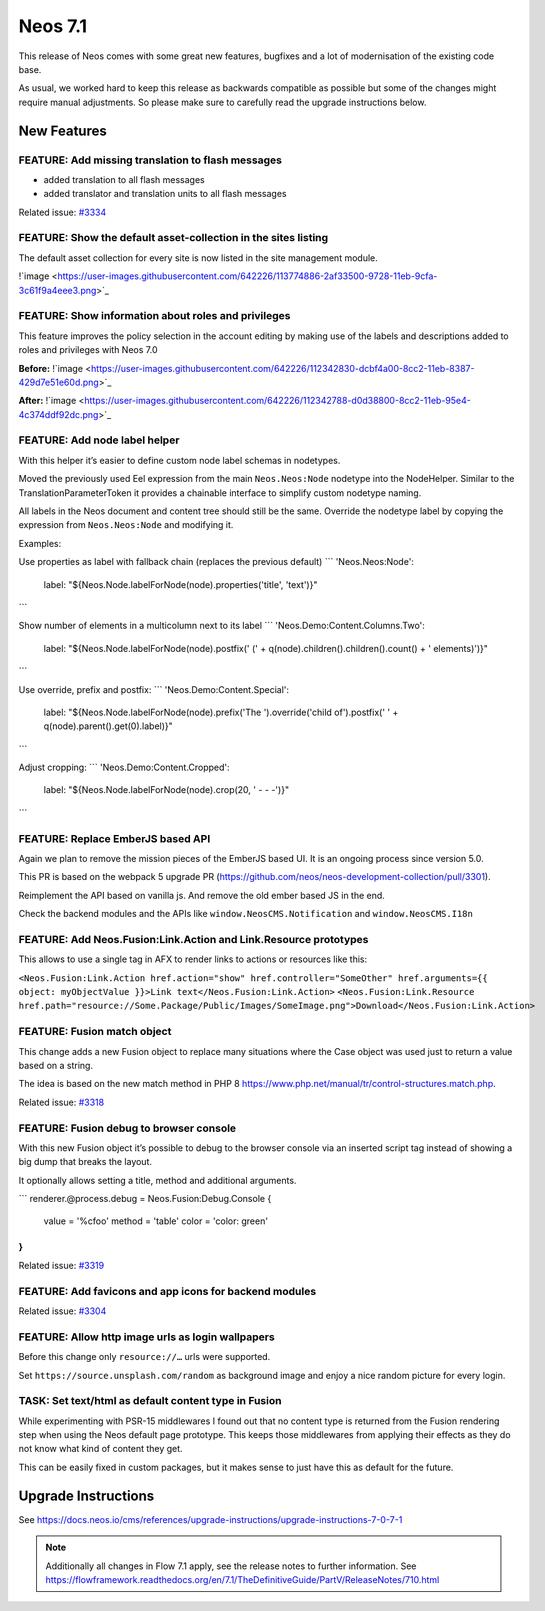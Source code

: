 ========
Neos 7.1
========

This release of Neos comes with some great new features, bugfixes and a lot of modernisation of the existing code base.

As usual, we worked hard to keep this release as backwards compatible as possible but some of the changes might require manual
adjustments. So please make sure to carefully read the upgrade instructions below.


************
New Features
************

FEATURE: Add missing translation to flash messages
--------------------------------------------------

- added translation to all flash messages
- added translator and translation units to all flash messages

Related issue: `#3334 <https://github.com/neos/neos-development-collection/issues/3334>`_


FEATURE: Show the default asset-collection in the sites listing
---------------------------------------------------------------

The default asset collection for every site is now listed in the site management module.

!`image <https://user-images.githubusercontent.com/642226/113774886-2af33500-9728-11eb-9cfa-3c61f9a4eee3.png>`_


FEATURE: Show information about roles and privileges
----------------------------------------------------

This feature improves the policy selection in the account editing by making use of the labels and descriptions added to roles and privileges with Neos 7.0

**Before:**
!`image <https://user-images.githubusercontent.com/642226/112342830-dcbf4a00-8cc2-11eb-8387-429d7e51e60d.png>`_

**After:**
!`image <https://user-images.githubusercontent.com/642226/112342788-d0d38800-8cc2-11eb-95e4-4c374ddf92dc.png>`_


FEATURE: Add node label helper
------------------------------

With this helper it’s easier to define custom node label schemas in nodetypes.

Moved the previously used Eel expression from the main ``Neos.Neos:Node`` nodetype into the NodeHelper.
Similar to the TranslationParameterToken it provides a chainable interface to simplify custom nodetype naming.

All labels in the Neos document and content tree should still be the same.
Override the nodetype label by copying the expression from ``Neos.Neos:Node`` and modifying it.

Examples:

Use properties as label with fallback chain (replaces the previous default)
```
'Neos.Neos:Node':
  label: "${Neos.Node.labelForNode(node).properties('title', 'text')}"
```

Show number of elements in a multicolumn next to its label
```
'Neos.Demo:Content.Columns.Two':
  label: "${Neos.Node.labelForNode(node).postfix(' (' + q(node).children().children().count() + ' elements)')}"
```

Use override, prefix and postfix:
```
'Neos.Demo:Content.Special':
  label: "${Neos.Node.labelForNode(node).prefix('The ').override('child of').postfix(' ' + q(node).parent().get(0).label)}"
```

Adjust cropping:
```
'Neos.Demo:Content.Cropped':
  label: "${Neos.Node.labelForNode(node).crop(20, ' - - -')}"
```


FEATURE: Replace EmberJS based API
----------------------------------

Again we plan to remove the mission pieces of the EmberJS based UI.
It is an ongoing process since version 5.0.

This PR is based on the webpack 5 upgrade PR (https://github.com/neos/neos-development-collection/pull/3301).

Reimplement the API based on vanilla js.
And remove the old ember based JS in the end.

Check the backend modules and the APIs like ``window.NeosCMS.Notification`` and ``window.NeosCMS.I18n``


FEATURE: Add Neos.Fusion:Link.Action and Link.Resource prototypes
-----------------------------------------------------------------

This allows to use a single tag in AFX to render links to actions or resources like this:

``<Neos.Fusion:Link.Action href.action="show" href.controller="SomeOther" href.arguments={{ object: myObjectValue }}>Link text</Neos.Fusion:Link.Action>``
``<Neos.Fusion:Link.Resource href.path="resource://Some.Package/Public/Images/SomeImage.png">Download</Neos.Fusion:Link.Action>``


FEATURE: Fusion match object
----------------------------

This change adds a new Fusion object to replace many situations where the Case object was used just to return a value based on a string.

The idea is based on the new match method in PHP 8 https://www.php.net/manual/tr/control-structures.match.php.

Related issue: `#3318 <https://github.com/neos/neos-development-collection/issues/3318>`_


FEATURE: Fusion debug to browser console
----------------------------------------

With this new Fusion object it’s possible to debug to the browser console via an inserted script tag instead of showing a big dump that breaks the layout.

It optionally allows setting a title, method and additional arguments.

```
renderer.@process.debug = Neos.Fusion:Debug.Console {
    value = '%cfoo'
    method = 'table'
    color = 'color: green'
}
```

Related issue: `#3319 <https://github.com/neos/neos-development-collection/issues/3319>`_


FEATURE: Add favicons and app icons for backend modules
-------------------------------------------------------

Related issue: `#3304 <https://github.com/neos/neos-development-collection/issues/3304>`_


FEATURE: Allow http image urls as login wallpapers
--------------------------------------------------

Before this change only ``resource://…`` urls were supported.

Set ``https://source.unsplash.com/random`` as background image and enjoy a nice random picture for every login.


TASK: Set text/html as default content type in Fusion
-----------------------------------------------------

While experimenting with PSR-15 middlewares I found out that no content type is returned from the Fusion rendering step when using the Neos default page prototype.
This keeps those middlewares from applying their effects as they do not know what kind of content they get.

This can be easily fixed in custom packages, but it makes sense to just have this as default for the future.


********************
Upgrade Instructions
********************

See https://docs.neos.io/cms/references/upgrade-instructions/upgrade-instructions-7-0-7-1

.. note::

   Additionally all changes in Flow 7.1 apply, see the release notes to further information.
   See https://flowframework.readthedocs.org/en/7.1/TheDefinitiveGuide/PartV/ReleaseNotes/710.html

